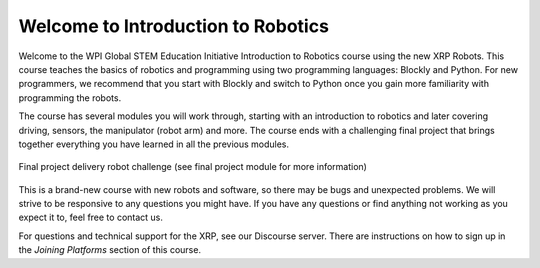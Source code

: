Welcome to Introduction to Robotics
===================================
Welcome to the WPI Global STEM Education Initiative Introduction to Robotics 
course using the new XRP Robots. This course teaches the basics of robotics and programming using two programming languages: Blockly and Python. For new programmers, we recommend that you start with Blockly 
and switch to Python once you gain more familiarity with programming the robots.  

The course has several modules you will work through, starting with an introduction 
to robotics and later covering driving, sensors, the manipulator (robot arm) and more. 
The course ends with a challenging final project that 
brings together everything you have learned in all the previous modules.

.. figure:: deliveryRobotImage.png
    :align: center

    Final project delivery robot challenge (see final project module for more information)

This is a brand-new course with new robots and software, so there may be bugs 
and unexpected problems. We will strive to be responsive to any questions you 
might have. If you have any questions or find anything not working as you 
expect it to, feel free to contact us.

For questions and technical support for the XRP, see our Discourse server.
There are instructions on how to sign up in the `Joining Platforms`
section of this course.



